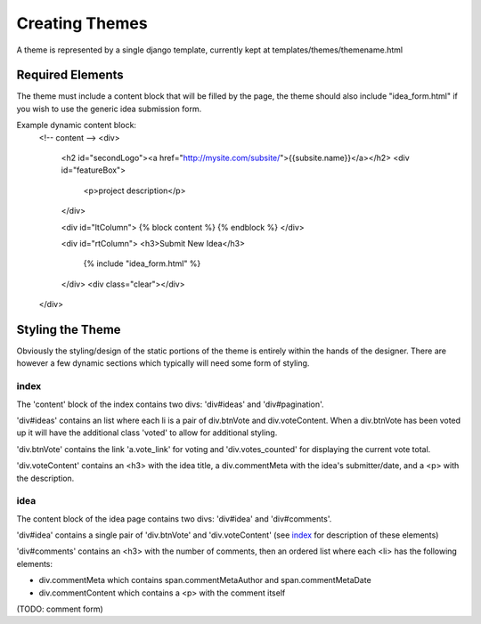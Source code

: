 

---------------
Creating Themes
---------------

A theme is represented by a single django template, currently kept at templates/themes/themename.html

Required Elements
-----------------

The theme must include a content block that will be filled by the page, the theme should also include "idea_form.html" if you wish to use the generic idea submission form.

Example dynamic content block:
    <!-- content -->
    <div>
        <h2 id="secondLogo"><a href="http://mysite.com/subsite/">{{subsite.name}}</a></h2>
        <div id="featureBox">
            <p>project description</p>
        </div>

        <div id="ltColumn">
        {% block content %}
        {% endblock %}
        </div>

        <div id="rtColumn">
        <h3>Submit New Idea</h3>
            {% include "idea_form.html" %}
        </div>
        <div class="clear"></div>
    </div>


Styling the Theme
-----------------

Obviously the styling/design of the static portions of the theme is entirely within the hands of the designer.  
There are however a few dynamic sections which typically will need some form of styling.

index
.....

The 'content' block of the index contains two divs: 'div#ideas' and 'div#pagination'.

'div#ideas' contains an list where each li is a pair of div.btnVote and div.voteContent. When a div.btnVote has been voted up it will have the additional class 'voted' to allow for additional styling.

'div.btnVote' contains the link 'a.vote_link' for voting and 'div.votes_counted' for displaying the current vote total.

'div.voteContent' contains an <h3> with the idea title, a div.commentMeta with the idea's submitter/date, and a <p> with the description.


idea
....

The content block of the idea page contains two divs: 'div#idea' and 'div#comments'.

'div#idea' contains a single pair of 'div.btnVote' and 'div.voteContent' (see `index`_ for description of these elements)

'div#comments' contains an <h3> with the number of comments, then an ordered list where each <li> has the following elements:

* div.commentMeta which contains span.commentMetaAuthor and span.commentMetaDate
* div.commentContent which contains a <p> with the comment itself

(TODO: comment form)
